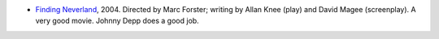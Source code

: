 .. title: Recent Viewing
.. slug: 2005-04-16
.. date: 2005-04-16 00:00:00 UTC-05:00
.. tags: old blog,recent viewing
.. category: oldblog
.. link: 
.. description: 
.. type: text


+ `Finding Neverland <http://us.imdb.com/title/tt0308644/>`__,
  2004. Directed by Marc Forster; writing by Allan Knee (play) and David
  Magee (screenplay).  A very good movie. Johnny Depp does a good job.
